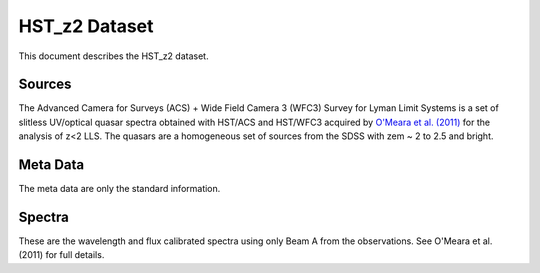 .. highlight:: rest

**************
HST_z2 Dataset
**************

This document describes the HST_z2 dataset.

Sources
=======

The Advanced Camera for Surveys (ACS) + Wide Field Camera 3 (WFC3)
Survey for Lyman Limit Systems
is a set of slitless UV/optical quasar spectra obtained with HST/ACS and
HST/WFC3 acquired by
`O'Meara et al. (2011) <http://adsabs.harvard.edu/abs/2011ApJS..195...16O>`_
for the analysis of z<2 LLS.
The quasars are a homogeneous set of sources from the SDSS with
zem ~ 2 to 2.5 and bright.


Meta Data
=========

The meta data are only the standard information.


Spectra
=======

These are the wavelength and flux calibrated spectra using
only Beam A from the observations. See O'Meara et al. (2011)
for full details.
